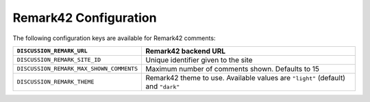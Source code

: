 .. _configs/remark42:

Remark42 Configuration
======================

The following configuration keys are available for Remark42 comments:

+------------------------------------------+-------------------------------------------------------------------+
| ``DISCUSSION_REMARK_URL``                | Remark42 backend URL                                              |
+==========================================+===================================================================+
| ``DISCUSSION_REMARK_SITE_ID``            | Unique identifier given to the site                               |
+------------------------------------------+-------------------------------------------------------------------+
| ``DISCUSSION_REMARK_MAX_SHOWN_COMMENTS`` | Maximum number of comments shown. Defaults to 15                  |
+------------------------------------------+-------------------------------------------------------------------+
| ``DISCUSSION_REMARK_THEME``              | Remark42 theme to use. Available values are ``"light"`` (default) |
|                                          | and ``"dark"``                                                    |
+------------------------------------------+-------------------------------------------------------------------+
